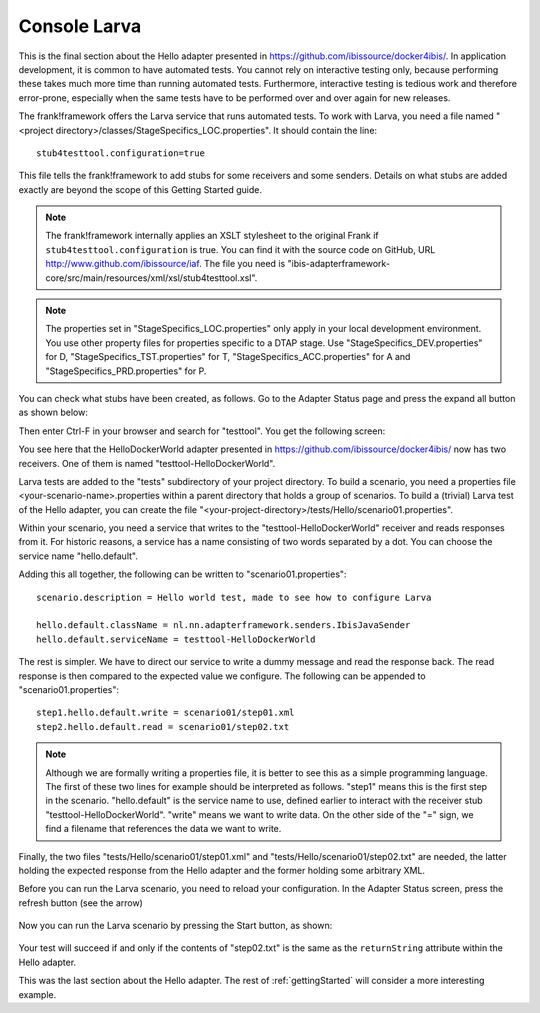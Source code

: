 Console Larva
=============

This is the final section about the Hello adapter presented
in https://github.com/ibissource/docker4ibis/. In application development,
it is common to have automated tests. You cannot rely
on interactive testing only, because performing these
takes much more time than running automated tests.
Furthermore, interactive testing is tedious work and
therefore error-prone, especially when the same
tests have to be performed over and over again
for new releases.

The frank!framework offers the Larva service that runs
automated tests. To work with Larva, you need a file named
"<project directory>/classes/StageSpecifics_LOC.properties".
It should contain the line: ::

  stub4testtool.configuration=true

This file tells the frank!framework to add stubs for some
receivers and some senders. Details on what stubs are added
exactly are beyond the scope of this Getting Started
guide.

.. NOTE::

   The frank!framework internally applies an XSLT stylesheet
   to the original Frank if ``stub4testtool.configuration`` is
   true. You can find it with the source code on GitHub, URL
   http://www.github.com/ibissource/iaf. The file you need
   is "ibis-adapterframework-core/src/main/resources/xml/xsl/stub4testtool.xsl".

.. NOTE::

   The properties set in "StageSpecifics_LOC.properties" only apply in
   your local development environment. You use other property files
   for properties specific to a DTAP stage. Use "StageSpecifics_DEV.properties"
   for D, "StageSpecifics_TST.properties" for T,
   "StageSpecifics_ACC.properties" for A and "StageSpecifics_PRD.properties" for P.

You can check what stubs have been created, as follows. Go to the
Adapter Status page and press the expand all button as shown below:

.. image:: expandAll.jpg

Then enter Ctrl-F in your browser and search for "testtool". You get the
following screen:

.. image:: testtoolHello.jpg

You see here that the HelloDockerWorld adapter presented in
https://github.com/ibissource/docker4ibis/ now
has two receivers. One of them is named "testtool-HelloDockerWorld".

Larva tests are added to the "tests" subdirectory of your
project directory. To build a scenario, you need a
properties file <your-scenario-name>.properties within
a parent directory that holds a group of scenarios. To
build a (trivial) Larva test of the Hello adapter,
you can create the file
"<your-project-directory>/tests/Hello/scenario01.properties".

Within your scenario, you need a service that writes to
the "testtool-HelloDockerWorld" receiver and reads responses
from it. For historic reasons, a service has a name
consisting of two words separated by a dot. You can
choose the service name "hello.default".

Adding this all together, the following can be written
to "scenario01.properties": ::

   scenario.description = Hello world test, made to see how to configure Larva

   hello.default.className = nl.nn.adapterframework.senders.IbisJavaSender
   hello.default.serviceName = testtool-HelloDockerWorld

The rest is simpler. We have to direct our service to write a
dummy message and read the response back. The read response
is then compared to the expected value we configure. The following
can be appended to "scenario01.properties": ::

     step1.hello.default.write = scenario01/step01.xml
     step2.hello.default.read = scenario01/step02.txt

.. NOTE ::

  Although we are formally writing a properties file, it is better
  to see this as a simple programming language. The first of these
  two lines for example should be interpreted as follows. "step1" means
  this is the first step in the scenario. "hello.default" is the service
  name to use, defined earlier to interact with the receiver stub
  "testtool-HelloDockerWorld". "write" means we want to write data. On the
  other side of the "=" sign, we find a filename that references
  the data we want to write.

Finally, the two files "tests/Hello/scenario01/step01.xml" and "tests/Hello/scenario01/step02.txt"
are needed, the latter holding the expected response from the Hello adapter and the former holding some
arbitrary XML.

Before you can run the Larva scenario, you need to reload your configuration.
In the Adapter Status screen, press the refresh button (see the arrow)

   .. image:: reloadConfiguration.jpg

Now you can run the Larva scenario by pressing the Start button, as shown:

   .. image:: larvaRun.jpg

Your test will succeed if and only if the contents of "step02.txt" is
the same as the ``returnString`` attribute within the Hello adapter.

This was the last section about the Hello adapter. The rest of :ref:`gettingStarted`
will consider a more interesting example.

